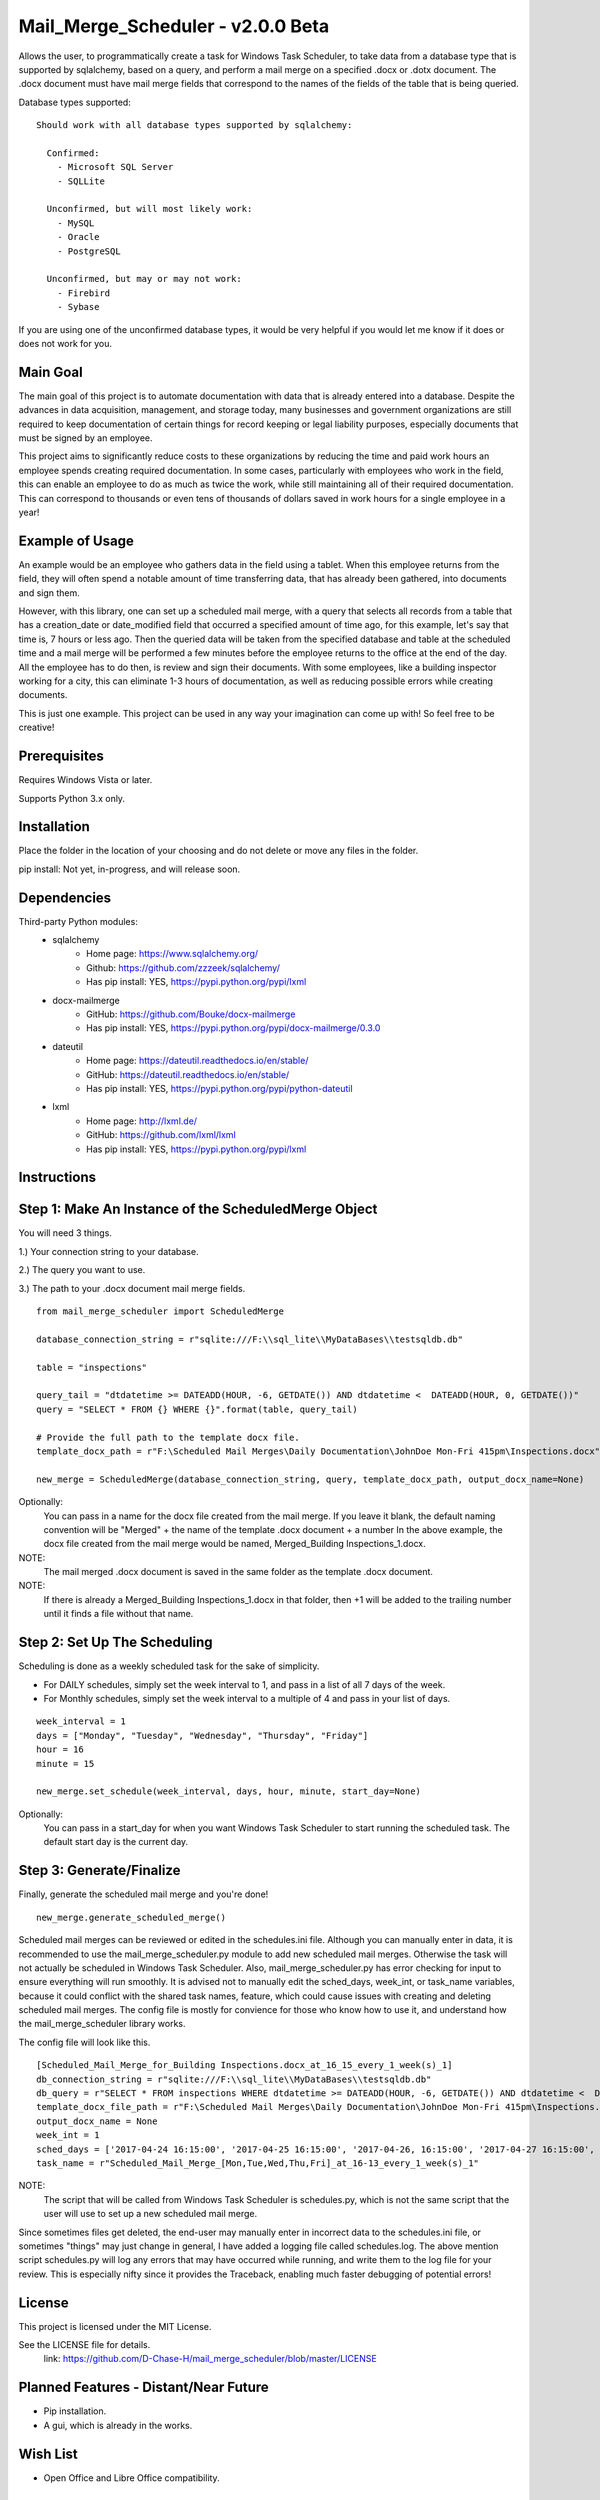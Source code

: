 ===========================
Mail_Merge_Scheduler - v2.0.0 Beta
===========================

Allows the user, to programmatically create a task for Windows Task Scheduler,
to take data from a database type that is supported by sqlalchemy, based on a
query, and perform a mail merge on a specified .docx or .dotx document. The
.docx document must have mail merge fields that correspond to the names of the
fields of the table that is being queried.

Database types supported:
::
 Should work with all database types supported by sqlalchemy:

   Confirmed:
     - Microsoft SQL Server
     - SQLLite

   Unconfirmed, but will most likely work:
     - MySQL
     - Oracle
     - PostgreSQL

   Unconfirmed, but may or may not work:
     - Firebird
     - Sybase

If you are using one of the unconfirmed database types, it would be very
helpful if you would let me know if it does or does not work for you.


Main Goal
=========

The main goal of this project is to automate documentation with data that is
already entered into a database. Despite the advances in data acquisition,
management, and storage today, many businesses and government organizations are
still required to keep documentation of certain things for record keeping or
legal liability purposes, especially documents that must be signed by an
employee.

This project aims to significantly reduce costs to these
organizations by reducing the time and paid work hours an employee spends
creating required documentation. In some cases, particularly with employees
who work in the field, this can enable an employee to do as much as twice the
work, while still maintaining all of their required documentation. This can
correspond to thousands or even tens of thousands of dollars saved in work
hours for a single employee in a year!

Example of Usage
================

An example would be an employee who gathers data in the field using a tablet.
When this employee returns from the field, they will often spend a notable
amount of time transferring data, that has already been gathered, into
documents and sign them.

However, with this library, one can set up a scheduled mail merge, with a query
that selects all records from a table that has a creation_date or date_modified
field that occurred a specified amount of time ago, for this example, let's say
that time is, 7 hours or less ago. Then the queried data will be taken from
the specified database and table at the scheduled time and a mail merge will be
performed a few minutes before the employee returns to the office at the end of
the day. All the employee has to do then, is review and sign their documents.
With some employees, like a building inspector working for a city, this can
eliminate 1-3 hours of documentation, as well as reducing possible errors
while creating documents.

This is just one example. This project can be used in any way your imagination
can come up with!
So feel free to be creative!

Prerequisites
=============

Requires Windows Vista or later.

Supports Python 3.x only.

Installation
============

Place the folder in the location of your choosing and do not delete or move any files in the folder.

pip install: Not yet, in-progress, and will release soon.


Dependencies
============

Third-party Python modules:
    - sqlalchemy
        * Home page: https://www.sqlalchemy.org/

        * Github: https://github.com/zzzeek/sqlalchemy/

        * Has pip install: YES, https://pypi.python.org/pypi/lxml

    - docx-mailmerge
        * GitHub: https://github.com/Bouke/docx-mailmerge

        * Has pip install: YES, https://pypi.python.org/pypi/docx-mailmerge/0.3.0

    - dateutil
        * Home page: https://dateutil.readthedocs.io/en/stable/

        * GitHub: https://dateutil.readthedocs.io/en/stable/

        * Has pip install: YES, https://pypi.python.org/pypi/python-dateutil

    - lxml
        * Home page: http://lxml.de/

        * GitHub: https://github.com/lxml/lxml

        * Has pip install: YES, https://pypi.python.org/pypi/lxml

============
============
Instructions
============
Step 1: Make An Instance of the ScheduledMerge Object
=====================================================
You will need 3 things.

1.) Your connection string to your database.

2.) The query you want to use.

3.) The path to your .docx document mail merge fields.
::
    from mail_merge_scheduler import ScheduledMerge

    database_connection_string = r"sqlite:///F:\\sql_lite\\MyDataBases\\testsqldb.db"

    table = "inspections"
    
    query_tail = "dtdatetime >= DATEADD(HOUR, -6, GETDATE()) AND dtdatetime <  DATEADD(HOUR, 0, GETDATE())"
    query = "SELECT * FROM {} WHERE {}".format(table, query_tail)

    # Provide the full path to the template docx file.
    template_docx_path = r"F:\Scheduled Mail Merges\Daily Documentation\JohnDoe Mon-Fri 415pm\Inspections.docx"

    new_merge = ScheduledMerge(database_connection_string, query, template_docx_path, output_docx_name=None)

Optionally:
 You can pass in a name for the docx file created from the mail
 merge. If you leave it blank, the default naming convention will be
 "Merged" + the name of the template .docx document + a number In the above
 example, the docx file created from the mail merge would be named,
 Merged_Building Inspections_1.docx.
NOTE:
 The mail merged .docx document is saved in the same folder as the template .docx document.

NOTE:
 If there is already a Merged_Building Inspections_1.docx in that folder,
 then +1 will be added to the trailing number until it finds a file without
 that name.


Step 2: Set Up The Scheduling
=============================
Scheduling is done as a weekly scheduled task for the sake of simplicity.

* For DAILY schedules, simply set the week interval to  1, and pass in a list of all 7 days of the week.

* For Monthly schedules, simply set the week interval to a multiple of 4 and pass in your list of days.

::

    week_interval = 1
    days = ["Monday", "Tuesday", "Wednesday", "Thursday", "Friday"]
    hour = 16
    minute = 15

    new_merge.set_schedule(week_interval, days, hour, minute, start_day=None)

Optionally:
 You can pass in a start_day for when you want Windows Task
 Scheduler to start running the scheduled task. The default start day is the current day.

Step 3: Generate/Finalize
=========================
Finally, generate the scheduled mail merge and you're done!
::
    new_merge.generate_scheduled_merge()
========================================
========================================

Scheduled mail merges can be reviewed or edited in the schedules.ini file.
Although you can manually enter in data, it is recommended to use the
mail_merge_scheduler.py module to add new scheduled mail merges. Otherwise the
task will not actually be scheduled in Windows Task Scheduler. Also,
mail_merge_scheduler.py has error checking for input to ensure everything will
run smoothly. It is advised not to manually edit the sched_days, week_int, or
task_name variables, because it could conflict with the shared task names,
feature, which could cause issues with creating and deleting scheduled mail
merges. The config file is mostly for convience for those who know how to use
it, and understand how the mail_merge_scheduler library works.

The config file will look like this.
::
    [Scheduled_Mail_Merge_for_Building Inspections.docx_at_16_15_every_1_week(s)_1]
    db_connection_string = r"sqlite:///F:\\sql_lite\\MyDataBases\\testsqldb.db"
    db_query = r"SELECT * FROM inspections WHERE dtdatetime >= DATEADD(HOUR, -6, GETDATE()) AND dtdatetime <  DATEADD(HOUR, 0, GETDATE())"
    template_docx_file_path = r"F:\Scheduled Mail Merges\Daily Documentation\JohnDoe Mon-Fri 415pm\Inspections.docx"
    output_docx_name = None
    week_int = 1
    sched_days = ['2017-04-24 16:15:00', '2017-04-25 16:15:00', '2017-04-26, 16:15:00', '2017-04-27 16:15:00', '2017-04-28 16:15:00']
    task_name = r"Scheduled_Mail_Merge_[Mon,Tue,Wed,Thu,Fri]_at_16-13_every_1_week(s)_1"



NOTE:
 The script that will be called from Windows Task Scheduler is schedules.py,
 which is not the same script that the user will use to set up a new scheduled mail merge.

Since sometimes files get deleted, the end-user may manually enter in incorrect
data to the schedules.ini file, or sometimes "things" may just change in
general, I have added a logging file called schedules.log. The above mention
script schedules.py will log any errors that may have occurred while running,
and write them to the log file for your review. This is especially nifty since
it provides the Traceback, enabling much faster debugging of potential errors!


License
=======
This project is licensed under the MIT License.

See the LICENSE file for details.
 link: https://github.com/D-Chase-H/mail_merge_scheduler/blob/master/LICENSE

Planned Features - Distant/Near Future
======================================
* Pip installation.
* A gui, which is already in the works.

Wish List
=========
* Open Office and Libre Office compatibility.

Credits
=======

This library was created by `Dustin Chase Harmon`. I go by Chase.

    * My LinkedIn: www.linkedin.com/in/dustinchaseharmon

    * My HackerRanks.com Profile: https://www.hackerrank.com/CHarmon

Contributing
============
Under normal circumstances I should get to pull requests within a few hours or by the next day.
This is my first repository, so bear with me if I can't get to your requests right away.

Please, send a pull request with your changes, and comments are appreciated.

Acknowledgments
===============

- I'd like to thank my brother Adam for encouraging me to teach myself
  programming.
- The programming community in general for providing a plethora of tutorials
  and information so anyone can teach themselves programming.
- The Google Foo.Bar challenge team and HackerRanks.com for showing me how fun
  and powerful programming can be!
- A tip of the hat to all the open source third-party libraries used in
  this project!
- Thank you to all those who contribute with pull requests!
